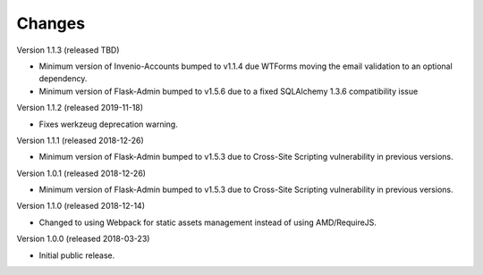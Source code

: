..
    This file is part of Invenio.
    Copyright (C) 2015-2018 CERN.

    Invenio is free software; you can redistribute it and/or modify it
    under the terms of the MIT License; see LICENSE file for more details.

Changes
=======

Version 1.1.3 (released TBD)

- Minimum version of Invenio-Accounts bumped to v1.1.4 due WTForms moving the
  email validation to an optional dependency.
- Minimum version of Flask-Admin bumped to v1.5.6 due to a fixed SQLAlchemy
  1.3.6 compatibility issue

Version 1.1.2 (released 2019-11-18)

- Fixes werkzeug deprecation warning.

Version 1.1.1 (released 2018-12-26)

- Minimum version of Flask-Admin bumped to v1.5.3 due to Cross-Site Scripting
  vulnerability in previous versions.

Version 1.0.1 (released 2018-12-26)

- Minimum version of Flask-Admin bumped to v1.5.3 due to Cross-Site Scripting
  vulnerability in previous versions.

Version 1.1.0 (released 2018-12-14)

- Changed to using Webpack for static assets management instead of using
  AMD/RequireJS.

Version 1.0.0 (released 2018-03-23)

- Initial public release.
